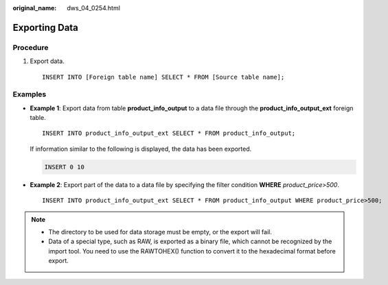 :original_name: dws_04_0254.html

.. _dws_04_0254:

Exporting Data
==============

Procedure
---------

#. Export data.

   ::

      INSERT INTO [Foreign table name] SELECT * FROM [Source table name];

Examples
--------

-  **Example 1**: Export data from table **product_info_output** to a data file through the **product_info_output_ext** foreign table.

   ::

      INSERT INTO product_info_output_ext SELECT * FROM product_info_output;

   If information similar to the following is displayed, the data has been exported.

   .. code-block::

      INSERT 0 10

-  **Example 2**: Export part of the data to a data file by specifying the filter condition **WHERE** *product\_price>500*.

   ::

      INSERT INTO product_info_output_ext SELECT * FROM product_info_output WHERE product_price>500;

.. note::

   -  The directory to be used for data storage must be empty, or the export will fail.
   -  Data of a special type, such as RAW, is exported as a binary file, which cannot be recognized by the import tool. You need to use the RAWTOHEX() function to convert it to the hexadecimal format before export.
